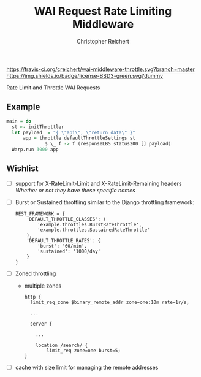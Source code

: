#+TITLE: WAI Request Rate Limiting Middleware
#+AUTHOR: Christopher Reichert
#+EMAIL: creichert07@gmail.com
#+LINK: badge-hackage https://img.shields.io/hackage/v/wai-middleware-throttle.svg?dummy
#+LINK: hackage       https://hackage.haskell.org/package/wai-middleware-throttle
#+LINK: issues        https://github.com/creichert/wai-middleware-throttle/issues

[[https://travis-ci.org/creichert/wai-middleware-throttle][https://travis-ci.org/creichert/wai-middleware-throttle.svg?branch=master]]
[[https://github.com/creichert/wai-middleware-throttle/blob/master/LICENSE][https://img.shields.io/badge/license-BSD3-green.svg?dummy]]


Rate Limit and Throttle WAI Requests

** Example
   #+BEGIN_SRC haskell
   main = do
     st <- initThrottler
     let payload  = "{ \"api\", \"return data\" }"
         app = throttle defaultThrottleSettings st
                 $ \_ f -> f (responseLBS status200 [] payload)
     Warp.run 3000 app
   #+END_SRC


** Wishlist
   - [ ] support for X-RateLimit-Limit and X-RateLimit-Remaining headers
     /Whether or not they have these specific names/
   - [ ] Burst or Sustained throttling similar to the Django
     throttling framework:
     #+BEGIN_SRC
     REST_FRAMEWORK = {
         'DEFAULT_THROTTLE_CLASSES': (
             'example.throttles.BurstRateThrottle',
             'example.throttles.SustainedRateThrottle'
         ),
         'DEFAULT_THROTTLE_RATES': {
             'burst': '60/min',
             'sustained': '1000/day'
         }
     }
     #+END_SRC
   - [ ] Zoned throttling
     * multiple zones
     #+BEGIN_SRC
     http {
       limit_req_zone $binary_remote_addr zone=one:10m rate=1r/s;

       ...

       server {

         ...

         location /search/ {
             limit_req zone=one burst=5;
     }
     #+END_SRC
   - [ ] cache with size limit for managing the remote addresses
